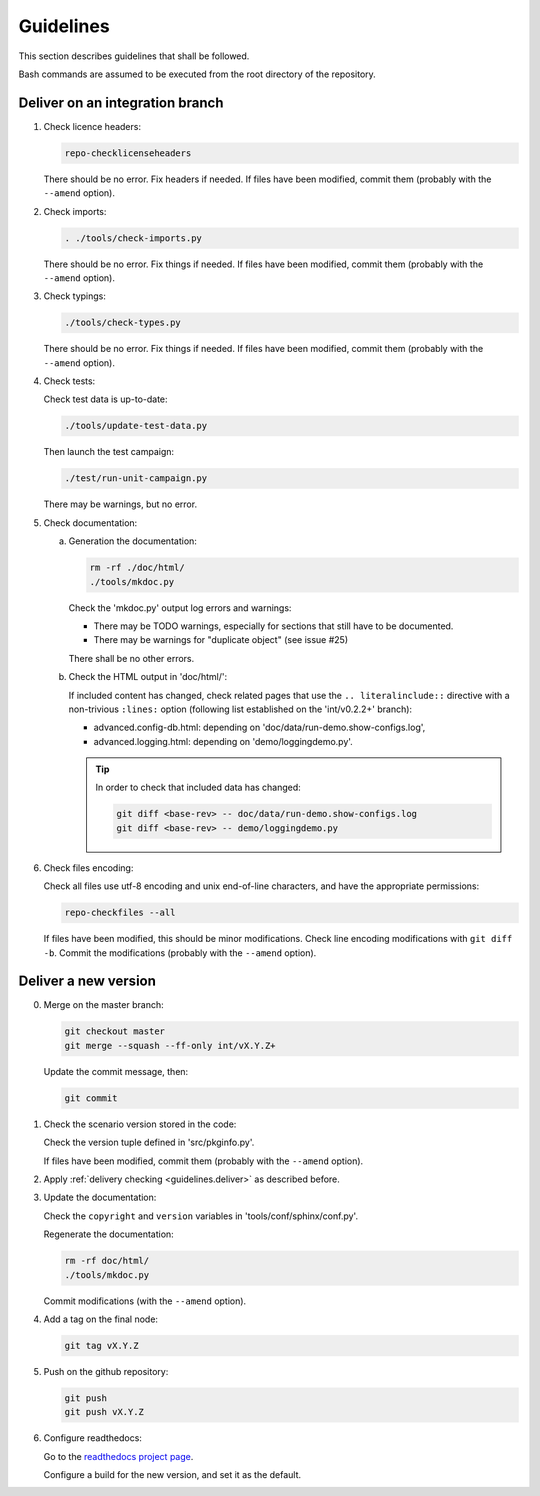 .. Copyright 2020-2023 Alexis Royer <https://github.com/alxroyer/scenario>
..
.. Licensed under the Apache License, Version 2.0 (the "License");
.. you may not use this file except in compliance with the License.
.. You may obtain a copy of the License at
..
..     http://www.apache.org/licenses/LICENSE-2.0
..
.. Unless required by applicable law or agreed to in writing, software
.. distributed under the License is distributed on an "AS IS" BASIS,
.. WITHOUT WARRANTIES OR CONDITIONS OF ANY KIND, either express or implied.
.. See the License for the specific language governing permissions and
.. limitations under the License.


.. _guidelines:

Guidelines
==========

This section describes guidelines that shall be followed.

Bash commands are assumed to be executed from the root directory of the repository.


.. _guidelines.deliver:

Deliver on an integration branch
--------------------------------

1. Check licence headers:

   .. code-block:: bash

       repo-checklicenseheaders

   There should be no error.
   Fix headers if needed.
   If files have been modified, commit them (probably with the ``--amend`` option).

2. Check imports:

   .. code-block:: bash

       . ./tools/check-imports.py

   There should be no error.
   Fix things if needed.
   If files have been modified, commit them (probably with the ``--amend`` option).

3. Check typings:

   .. code-block:: bash

       ./tools/check-types.py

   There should be no error.
   Fix things if needed.
   If files have been modified, commit them (probably with the ``--amend`` option).

4. Check tests:

   Check test data is up-to-date:

   .. code-block:: bash

       ./tools/update-test-data.py

   Then launch the test campaign:

   .. code-block:: bash

       ./test/run-unit-campaign.py

   There may be warnings, but no error.

5. Check documentation:

   a. Generation the documentation:

      .. code-block:: bash

          rm -rf ./doc/html/
          ./tools/mkdoc.py

      Check the 'mkdoc.py' output log errors and warnings:

      - There may be TODO warnings, especially for sections that still have to be documented.
      - There may be warnings for "duplicate object" (see issue #25)

      There shall be no other errors.

   b. Check the HTML output in 'doc/html/':

      If included content has changed,
      check related pages that use the ``.. literalinclude::`` directive with a non-trivious ``:lines:`` option
      (following list established on the 'int/v0.2.2+' branch):

      - advanced.config-db.html: depending on 'doc/data/run-demo.show-configs.log',
      - advanced.logging.html: depending on 'demo/loggingdemo.py'.

      .. tip::

          In order to check that included data has changed:

          .. code-block:: bash

              git diff <base-rev> -- doc/data/run-demo.show-configs.log
              git diff <base-rev> -- demo/loggingdemo.py

6. Check files encoding:

   Check all files use utf-8 encoding and unix end-of-line characters, and have the appropriate permissions:

   .. code-block:: bash

       repo-checkfiles --all

   If files have been modified, this should be minor modifications.
   Check line encoding modifications with ``git diff -b``.
   Commit the modifications (probably with the ``--amend`` option).


.. _guidelines.new-version:

Deliver a new version
---------------------

0. Merge on the master branch:

   .. code-block:: bash

       git checkout master
       git merge --squash --ff-only int/vX.Y.Z+

   Update the commit message, then:

   .. code-block:: bash

       git commit

1. Check the scenario version stored in the code:

   Check the version tuple defined in 'src/pkginfo.py'.

   If files have been modified, commit them (probably with the ``--amend`` option).

2. Apply :ref:`delivery checking <guidelines.deliver>` as described before.

3. Update the documentation:

   Check the ``copyright`` and ``version`` variables in 'tools/conf/sphinx/conf.py'.

   Regenerate the documentation:

   .. code-block:: bash

       rm -rf doc/html/
       ./tools/mkdoc.py

   Commit modifications (with the ``--amend`` option).

4. Add a tag on the final node:

   .. code-block:: bash

       git tag vX.Y.Z

5. Push on the github repository:

   .. code-block:: bash

       git push
       git push vX.Y.Z

6. Configure readthedocs:

   Go to the `readthedocs project page <https://readthedocs.org/projects/scenario-testing-framework/>`_.

   Configure a build for the new version, and set it as the default.
